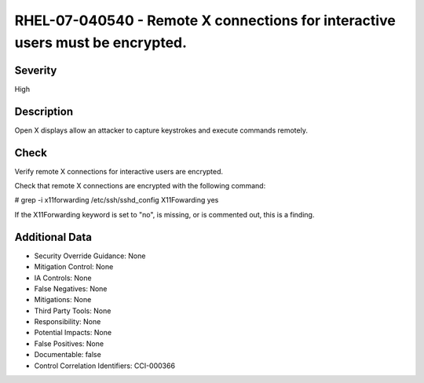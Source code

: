 
RHEL-07-040540 - Remote X connections for interactive users must be encrypted.
------------------------------------------------------------------------------

Severity
~~~~~~~~

High

Description
~~~~~~~~~~~

Open X displays allow an attacker to capture keystrokes and execute commands remotely.

Check
~~~~~

Verify remote X connections for interactive users are encrypted.

Check that remote X connections are encrypted with the following command:

# grep -i x11forwarding /etc/ssh/sshd_config
X11Fowarding yes

If the X11Forwarding keyword is set to "no", is missing, or is commented out, this is a finding.

Additional Data
~~~~~~~~~~~~~~~


* Security Override Guidance: None

* Mitigation Control: None

* IA Controls: None

* False Negatives: None

* Mitigations: None

* Third Party Tools: None

* Responsibility: None

* Potential Impacts: None

* False Positives: None

* Documentable: false

* Control Correlation Identifiers: CCI-000366